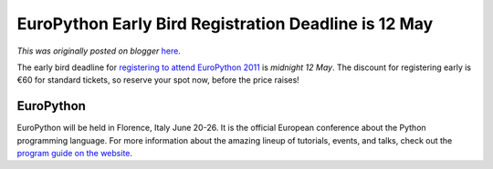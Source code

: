 .. post:: 2011-05-11
   :tags: conference, pycon, post, europython, italy, legacy-blogger
   :author: Python Software Foundation
   :category: Legacy
   :location: World
   :language: en

EuroPython Early Bird Registration Deadline is 12 May
=====================================================

*This was originally posted on blogger* `here <https://pyfound.blogspot.com/2011/05/europython-early-bird-registration.html>`_.

The early bird deadline for `registering to attend EuroPython
2011 <http://ep2011.europython.eu/registration/>`_ is *midnight 12 May*. The
discount for registering early is €60 for standard tickets, so reserve your
spot now, before the price raises!

EuroPython
^^^^^^^^^^

EuroPython will be held in Florence, Italy June 20-26. It is the official
European conference about the Python programming language. For more
information about the amazing lineup of tutorials, events, and talks, check
out the `program guide on the website <http://ep2011.europython.eu/>`_.

